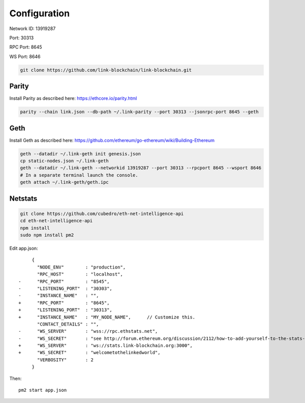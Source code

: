 .. _configuration:

#############
Configuration
#############

Network ID: 13919287

Port: 30313

RPC Port: 8645

WS Port: 8646

.. code::

    git clone https://github.com/link-blockchain/link-blockchain.git

Parity
------

Install Parity as described here: https://ethcore.io/parity.html

.. code::

    parity --chain link.json --db-path ~/.link-parity --port 30313 --jsonrpc-port 8645 --geth

Geth
----

Install Geth as described here: https://github.com/ethereum/go-ethereum/wiki/Building-Ethereum

.. code::

    geth --datadir ~/.link-geth init genesis.json
    cp static-nodes.json ~/.link-geth
    geth --datadir ~/.link-geth --networkid 13919287 --port 30313 --rpcport 8645 --wsport 8646
    # In a separate terminal launch the console.
    geth attach ~/.link-geth/geth.ipc

Netstats
--------
.. code::

    git clone https://github.com/cubedro/eth-net-intelligence-api
    cd eth-net-intelligence-api
    npm install
    sudo npm install pm2

Edit app.json::

         {
           "NODE_ENV"        : "production",
           "RPC_HOST"        : "localhost",
    -      "RPC_PORT"        : "8545",
    -      "LISTENING_PORT"  : "30303",
    -      "INSTANCE_NAME"   : "",
    +      "RPC_PORT"        : "8645",
    +      "LISTENING_PORT"  : "30313",
    +      "INSTANCE_NAME"   : "MY_NODE_NAME",      // Customize this.
           "CONTACT_DETAILS" : "",
    -      "WS_SERVER"       : "wss://rpc.ethstats.net",
    -      "WS_SECRET"       : "see http://forum.ethereum.org/discussion/2112/how-to-add-yourself-to-the-stats-dashboard-its-not-automatic",
    +      "WS_SERVER"       : "ws://stats.link-blockchain.org:3000",
    +      "WS_SECRET"       : "welcometothelinkedworld",
           "VERBOSITY"       : 2
         }

Then::

    pm2 start app.json
